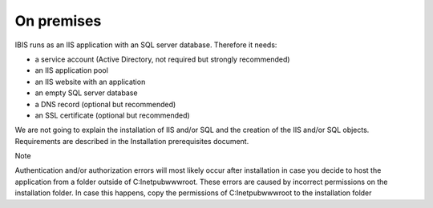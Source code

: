 On premises
===========

IBIS runs as an IIS application with an SQL server database. Therefore it needs:

- a service account (Active Directory, not required but strongly recommended)
- an IIS application pool
- an IIS website with an application
- an empty SQL server database

- a DNS record (optional but recommended)
- an SSL certificate (optional but recommended)

We are not going to explain the installation of IIS and/or SQL and the creation of the IIS and/or SQL objects. Requirements are described in the Installation prerequisites document.

Note

Authentication and/or authorization errors will most likely occur after installation in case you decide to host the application from a folder outside of C:\Inetpub\wwwroot. These errors are caused by incorrect permissions on the installation folder. In case this happens, copy the permissions of C:\Inetpub\wwwroot to the installation folder